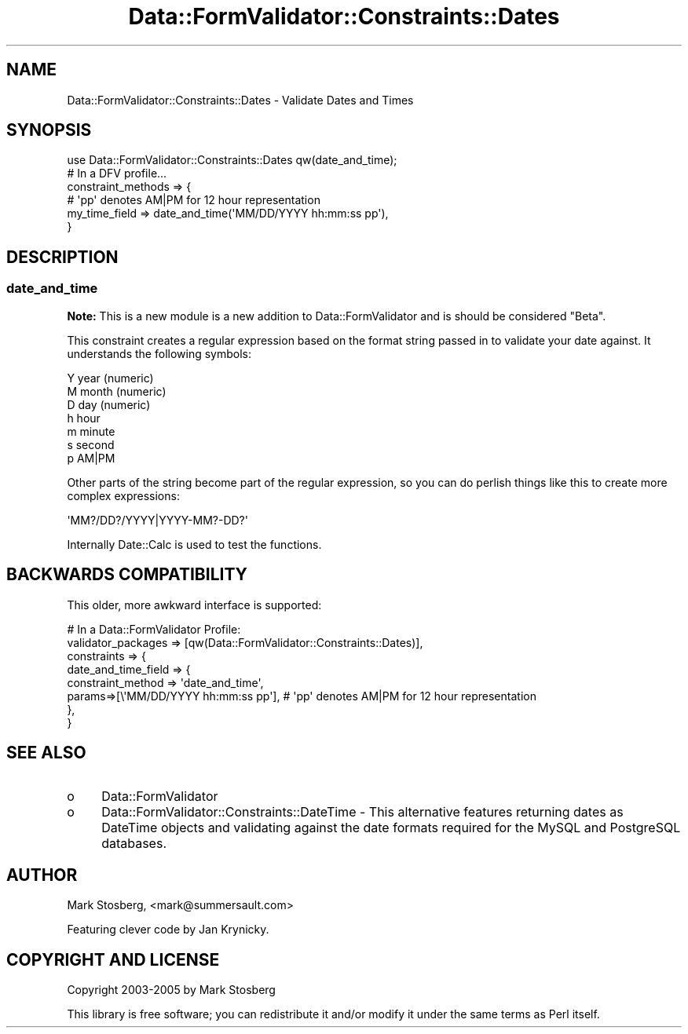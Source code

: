 .\" -*- mode: troff; coding: utf-8 -*-
.\" Automatically generated by Pod::Man 5.01 (Pod::Simple 3.43)
.\"
.\" Standard preamble:
.\" ========================================================================
.de Sp \" Vertical space (when we can't use .PP)
.if t .sp .5v
.if n .sp
..
.de Vb \" Begin verbatim text
.ft CW
.nf
.ne \\$1
..
.de Ve \" End verbatim text
.ft R
.fi
..
.\" \*(C` and \*(C' are quotes in nroff, nothing in troff, for use with C<>.
.ie n \{\
.    ds C` ""
.    ds C' ""
'br\}
.el\{\
.    ds C`
.    ds C'
'br\}
.\"
.\" Escape single quotes in literal strings from groff's Unicode transform.
.ie \n(.g .ds Aq \(aq
.el       .ds Aq '
.\"
.\" If the F register is >0, we'll generate index entries on stderr for
.\" titles (.TH), headers (.SH), subsections (.SS), items (.Ip), and index
.\" entries marked with X<> in POD.  Of course, you'll have to process the
.\" output yourself in some meaningful fashion.
.\"
.\" Avoid warning from groff about undefined register 'F'.
.de IX
..
.nr rF 0
.if \n(.g .if rF .nr rF 1
.if (\n(rF:(\n(.g==0)) \{\
.    if \nF \{\
.        de IX
.        tm Index:\\$1\t\\n%\t"\\$2"
..
.        if !\nF==2 \{\
.            nr % 0
.            nr F 2
.        \}
.    \}
.\}
.rr rF
.\" ========================================================================
.\"
.IX Title "Data::FormValidator::Constraints::Dates 3pm"
.TH Data::FormValidator::Constraints::Dates 3pm 2017-08-28 "perl v5.38.2" "User Contributed Perl Documentation"
.\" For nroff, turn off justification.  Always turn off hyphenation; it makes
.\" way too many mistakes in technical documents.
.if n .ad l
.nh
.SH NAME
Data::FormValidator::Constraints::Dates \- Validate Dates and Times
.SH SYNOPSIS
.IX Header "SYNOPSIS"
.Vb 1
\&    use Data::FormValidator::Constraints::Dates qw(date_and_time);
\&
\&    # In a DFV profile...
\&    constraint_methods => {
\&        # \*(Aqpp\*(Aq denotes AM|PM for 12 hour representation
\&        my_time_field => date_and_time(\*(AqMM/DD/YYYY hh:mm:ss pp\*(Aq),
\&    }
.Ve
.SH DESCRIPTION
.IX Header "DESCRIPTION"
.SS date_and_time
.IX Subsection "date_and_time"
\&\fBNote:\fR This is a new module is a new addition to Data::FormValidator and is
should be considered "Beta".
.PP
This constraint creates a regular expression based on the format string
passed in to validate your date against. It understands the following symbols:
.PP
.Vb 7
\&    Y   year  (numeric)
\&    M   month (numeric)
\&    D   day   (numeric)
\&    h   hour
\&    m   minute
\&    s   second
\&    p   AM|PM
.Ve
.PP
Other parts of the string become part of the regular expression, so you can
do perlish things like this to create more complex expressions:
.PP
.Vb 1
\&    \*(AqMM?/DD?/YYYY|YYYY\-MM?\-DD?\*(Aq
.Ve
.PP
Internally Date::Calc is used to test the functions.
.SH "BACKWARDS COMPATIBILITY"
.IX Header "BACKWARDS COMPATIBILITY"
This older, more awkward interface is supported:
.PP
.Vb 8
\&    # In a Data::FormValidator Profile:
\&    validator_packages => [qw(Data::FormValidator::Constraints::Dates)],
\&    constraints => {
\&        date_and_time_field       => {
\&            constraint_method => \*(Aqdate_and_time\*(Aq,
\&            params=>[\e\*(AqMM/DD/YYYY hh:mm:ss pp\*(Aq], # \*(Aqpp\*(Aq denotes AM|PM for 12 hour representation
\&        },
\&    }
.Ve
.SH "SEE ALSO"
.IX Header "SEE ALSO"
.IP o 4
.IX Item "o"
Data::FormValidator
.IP o 4
.IX Item "o"
Data::FormValidator::Constraints::DateTime  \- This alternative features
returning dates as DateTime objects and validating against the date formats
required for the MySQL and PostgreSQL databases.
.SH AUTHOR
.IX Header "AUTHOR"
Mark Stosberg, <mark@summersault.com>
.PP
Featuring clever code by Jan Krynicky.
.SH "COPYRIGHT AND LICENSE"
.IX Header "COPYRIGHT AND LICENSE"
Copyright 2003\-2005 by Mark Stosberg
.PP
This library is free software; you can redistribute it and/or modify
it under the same terms as Perl itself.
